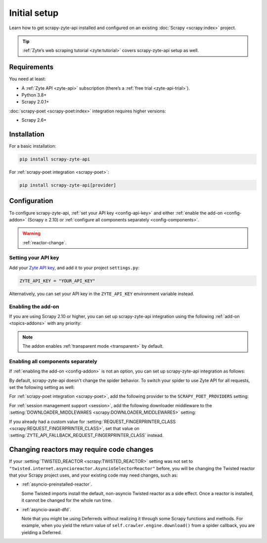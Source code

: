 .. _setup:

=============
Initial setup
=============

Learn how to get scrapy-zyte-api installed and configured on an existing
:doc:`Scrapy <scrapy:index>` project.

.. tip:: :ref:`Zyte’s web scraping tutorial <zyte:tutorial>` covers
    scrapy-zyte-api setup as well.

Requirements
============

You need at least:

-   A :ref:`Zyte API <zyte-api>` subscription (there’s a :ref:`free trial
    <zyte-api-trial>`).

-   Python 3.8+

-   Scrapy 2.0.1+

:doc:`scrapy-poet <scrapy-poet:index>` integration requires higher versions:

-   Scrapy 2.6+


Installation
============

For a basic installation:

.. code-block:: shell

    pip install scrapy-zyte-api

For :ref:`scrapy-poet integration <scrapy-poet>`:

.. code-block:: shell

    pip install scrapy-zyte-api[provider]


Configuration
=============

To configure scrapy-zyte-api, :ref:`set your API key <config-api-key>` and
either :ref:`enable the add-on <config-addon>` (Scrapy ≥ 2.10) or
:ref:`configure all components separately <config-components>`.

.. warning:: :ref:`reactor-change`.

.. _config-api-key:

Setting your API key
--------------------

Add your `Zyte API key`_, and add it to your project ``settings.py``:

.. _Zyte API key: https://app.zyte.com/o/zyte-api/api-access

.. code-block:: python

    ZYTE_API_KEY = "YOUR_API_KEY"

Alternatively, you can set your API key in the ``ZYTE_API_KEY`` environment
variable instead.


.. _config-addon:

Enabling the add-on
-------------------

If you are using Scrapy 2.10 or higher, you can set up scrapy-zyte-api
integration using the following :ref:`add-on <topics-addons>` with any
priority:

.. code-block:: python
    :caption: settings.py

    ADDONS = {
        "scrapy_zyte_api.Addon": 500,
    }

.. note:: The addon enables :ref:`transparent mode <transparent>` by default.


.. _config-components:

Enabling all components separately
----------------------------------

If :ref:`enabling the add-on <config-addon>` is not an option, you can set up
scrapy-zyte-api integration as follows:

.. code-block:: python
    :caption: settings.py

    DOWNLOAD_HANDLERS = {
        "http": "scrapy_zyte_api.ScrapyZyteAPIDownloadHandler",
        "https": "scrapy_zyte_api.ScrapyZyteAPIDownloadHandler",
    }
    DOWNLOADER_MIDDLEWARES = {
        "scrapy_zyte_api.ScrapyZyteAPIDownloaderMiddleware": 1000,
    }
    REQUEST_FINGERPRINTER_CLASS = "scrapy_zyte_api.ScrapyZyteAPIRequestFingerprinter"
    SPIDER_MIDDLEWARES = {
        "scrapy_zyte_api.ScrapyZyteAPISpiderMiddleware": 100,
    }
    TWISTED_REACTOR = "twisted.internet.asyncioreactor.AsyncioSelectorReactor"

By default, scrapy-zyte-api doesn't change the spider behavior. To switch your
spider to use Zyte API for all requests, set the following setting as well:

.. code-block:: python
    :caption: settings.py

    ZYTE_API_TRANSPARENT_MODE = True

For :ref:`scrapy-poet integration <scrapy-poet>`, add the following provider to
the ``SCRAPY_POET_PROVIDERS`` setting:

.. code-block:: python
    :caption: settings.py

    SCRAPY_POET_PROVIDERS = {
        "scrapy_zyte_api.providers.ZyteApiProvider": 1100,
    }

For :ref:`session management support <session>`, add the following downloader
middleware to the :setting:`DOWNLOADER_MIDDLEWARES
<scrapy:DOWNLOADER_MIDDLEWARES>` setting:

.. code-block:: python
    :caption: settings.py

    DOWNLOADER_MIDDLEWARES = {
        "scrapy_zyte_api.ScrapyZyteAPISessionDownloaderMiddleware": 1100,
    }

If you already had a custom value for :setting:`REQUEST_FINGERPRINTER_CLASS
<scrapy:REQUEST_FINGERPRINTER_CLASS>`, set that value on
:setting:`ZYTE_API_FALLBACK_REQUEST_FINGERPRINTER_CLASS` instead.

.. code-block:: python
    :caption: settings.py

    ZYTE_API_FALLBACK_REQUEST_FINGERPRINTER_CLASS = "myproject.CustomRequestFingerprinter"


.. _reactor-change:

Changing reactors may require code changes
==========================================

If your :setting:`TWISTED_REACTOR <scrapy:TWISTED_REACTOR>` setting was not
set to ``"twisted.internet.asyncioreactor.AsyncioSelectorReactor"`` before,
you will be changing the Twisted reactor that your Scrapy project uses, and
your existing code may need changes, such as:

-   :ref:`asyncio-preinstalled-reactor`.

    Some Twisted imports install the default, non-asyncio Twisted
    reactor as a side effect. Once a reactor is installed, it cannot be
    changed for the whole run time.

-   :ref:`asyncio-await-dfd`.

    Note that you might be using Deferreds without realizing it through
    some Scrapy functions and methods. For example, when you yield the
    return value of ``self.crawler.engine.download()`` from a spider
    callback, you are yielding a Deferred.
